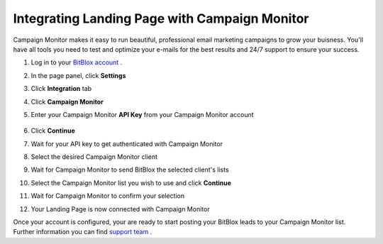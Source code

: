 =====================
Integrating Landing Page with Campaign Monitor
=====================


Campaign Monitor makes it easy to run beautiful, professional email marketing campaigns to grow your buisness. You'll have all tools you need to test and optimize your e-mails for the best results and 24/7 support to ensure your success.
  

1. Log in to your `BitBlox account <https://www.bitblox.me/welcome/>`__ .
2. In the page panel, click **Settings**
3. Click **Integration** tab
4. Click **Campaign Monitor** 
5. Enter your Campaign Monitor **API Key** from your Campaign Monitor account  

    .. class:: screenshot

       |click-account-settings|

  
6. Click **Continue**
7. Wait for your API key to get authenticated with Campaign Monitor
8. Select the desired Campaign Monitor client
9. Wait for Campaign Monitor to send BitBlox the selected client's lists
10. Select the Campaign Monitor list you wish to use and click **Continue**
11. Wait for Campaign Monitor to confirm your selection
12. Your Landing Page is now connected with Campaign Monitor  
  


Once your account is configured, your are ready to start posting your BitBlox leads to your Campaign Monitor list. Further information you can find `support team <https://help.campaignmonitor.com/support?_ga=1.86273368.1140817287.1474366454>`__ .



.. |click-account-settings| image:: _images/click-account-settings.png


